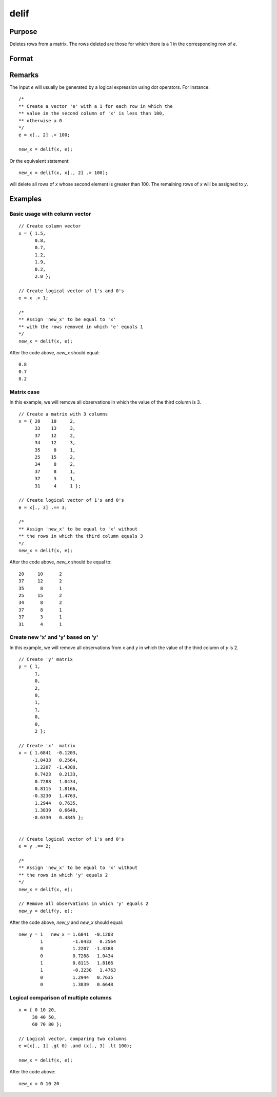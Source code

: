 
delif
==============================================

Purpose
----------------

Deletes rows from a matrix. The rows deleted are
those for which there is a 1 in the corresponding
row of *e*.

Format
----------------
.. function:: y = delif(x, e)

    :param x: data
    :type x: NxK matrix

    :param e: vector of 0's and 1's
    :type e: Nx1 logical vector

    :returns: **new_x** (*MxK matrix*) - consisting of the rows of *x* for
        which there is a 0 in the corresponding row of
        e. If no rows remain, :func:`delif` will return a scalar missing.

Remarks
-------

The input *e* will usually be generated by a logical expression using dot
operators. For instance:

::

   /*
   ** Create a vector 'e' with a 1 for each row in which the
   ** value in the second column of 'x' is less than 100,
   ** otherwise a 0
   */
   e = x[., 2] .> 100;

   new_x = delif(x, e);

Or the equivalent statement:

::

   new_x = delif(x, x[., 2] .> 100);

will delete all rows of *x* whose second element is greater than 100. The
remaining rows of *x* will be assigned to *y*.

Examples
----------------

Basic usage with column vector
++++++++++++++++++++++++++++++

::

    // Create column vector
    x = { 1.5,
          0.8,
          0.7,
          1.2,
          1.9,
          0.2,
          2.0 };

    // Create logical vector of 1's and 0's
    e = x .> 1;

    /*
    ** Assign 'new_x' to be equal to 'x'
    ** with the rows removed in which 'e' equals 1
    */
    new_x = delif(x, e);

After the code above, *new_x* should equal:

::

    0.8
    0.7
    0.2

Matrix case
+++++++++++

In this example, we will remove all observations in which the value of the third column is 3.

::

    // Create a matrix with 3 columns
    x = { 20    10     2,
          33    13     3,
          37    12     2,
          34    12     3,
          35     8     1,
          25    15     2,
          34     8     2,
          37     8     1,
          37     3     1,
          31     4     1 };

    // Create logical vector of 1's and 0's
    e = x[., 3] .== 3;

    /*
    ** Assign 'new_x' to be equal to 'x' without
    ** the rows in which the third column equals 3
    */
    new_x = delif(x, e);

After the code above, *new_x* should be equal to:

::

    20     10      2
    37     12      2
    35      8      1
    25     15      2
    34      8      2
    37      8      1
    37      3      1
    31      4      1

Create new 'x' and 'y' based on 'y'
+++++++++++++++++++++++++++++++++++

In this example, we will remove all observations from *x* and *y* in which the value of the third column of *y* is 2.

::

    // Create 'y' matrix
    y = { 1,
          1,
          0,
          2,
          0,
          1,
          1,
          0,
          0,
          2 };

    // Create 'x'  matrix
    x = { 1.6841  -0.1203,
         -1.0433   0.2564,
          1.2207  -1.4388,
          0.7423   0.2133,
          0.7288   1.0434,
          0.8115   1.8166,
         -0.3230   1.4763,
          1.2944   0.7635,
          1.3839   0.6648,
         -0.6330   0.4845 };


    // Create logical vector of 1's and 0's
    e = y .== 2;

    /*
    ** Assign 'new_x' to be equal to 'x' without
    ** the rows in which 'y' equals 2
    */
    new_x = delif(x, e);

    // Remove all observations in which 'y' equals 2
    new_y = delif(y, e);

After the code above, *new_y* and *new_x* should equal:

::

    new_y = 1   new_x = 1.6841  -0.1203
            1           -1.0433   0.2564
            0           1.2207  -1.4388
            0           0.7288   1.0434
            1           0.8115   1.8166
            1           -0.3230   1.4763
            0           1.2944   0.7635
            0           1.3839   0.6648

Logical comparison of multiple columns
++++++++++++++++++++++++++++++++++++++

::

    x = { 0 10 20,
         30 40 50,
         60 70 80 };

    // Logical vector, comparing two columns
    e =(x[., 1] .gt 0) .and (x[., 3] .lt 100);

    new_x = delif(x, e);

After the code above:

::

    new_x = 0 10 20

.. seealso:: Functions :func:`selif`
